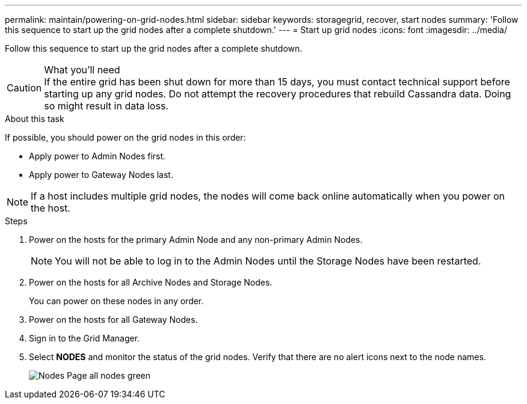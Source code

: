 ---
permalink: maintain/powering-on-grid-nodes.html
sidebar: sidebar
keywords: storagegrid, recover, start nodes
summary: 'Follow this sequence to start up the grid nodes after a complete shutdown.'
---
= Start up grid nodes
:icons: font
:imagesdir: ../media/

[.lead]
Follow this sequence to start up the grid nodes after a complete shutdown.

.What you'll need

CAUTION: If the entire grid has been shut down for more than 15 days, you must contact technical support before starting up any grid nodes. Do not attempt the recovery procedures that rebuild Cassandra data. Doing so might result in data loss.

.About this task

If possible, you should power on the grid nodes in this order:

* Apply power to Admin Nodes first.
* Apply power to Gateway Nodes last.

NOTE: If a host includes multiple grid nodes, the nodes will come back online automatically when you power on the host.

.Steps

. Power on the hosts for the primary Admin Node and any non-primary Admin Nodes.
+
NOTE: You will not be able to log in to the Admin Nodes until the Storage Nodes have been restarted.

. Power on the hosts for all Archive Nodes and Storage Nodes.
+
You can power on these nodes in any order.

. Power on the hosts for all Gateway Nodes.
. Sign in to the Grid Manager.
. Select *NODES* and monitor the status of the grid nodes. Verify that there are no alert icons next to the node names.
+
image::../media/nodes_page_all_nodes_green.png[Nodes Page all nodes green]
